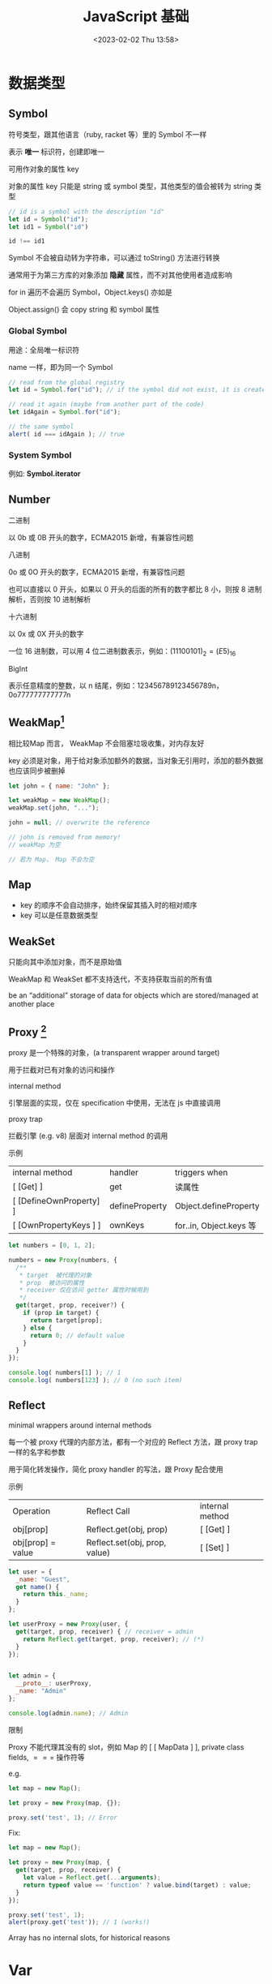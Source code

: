 #+TITLE: JavaScript 基础
#+DATE:<2023-02-02 Thu 13:58>
#+FILETAGS: @js

* 数据类型

** Symbol

符号类型，跟其他语言（ruby, racket 等）里的 Symbol 不一样

表示 *唯一* 标识符，创建即唯一

可用作对象的属性 key

对象的属性 key 只能是 string 或 symbol 类型，其他类型的值会被转为 string 类型

#+begin_src js
// id is a symbol with the description "id"
let id = Symbol("id");
let id1 = Symbol("id")

id !== id1
#+end_src

Symbol 不会被自动转为字符串，可以通过 toString() 方法进行转换

通常用于为第三方库的对象添加 *隐藏* 属性，而不对其他使用者造成影响

for in 遍历不会遍历 Symbol，Object.keys() 亦如是

Object.assign() 会 copy string 和 symbol 属性

*** Global Symbol

用途：全局唯一标识符

name 一样，即为同一个 Symbol

#+begin_src  js
// read from the global registry
let id = Symbol.for("id"); // if the symbol did not exist, it is created

// read it again (maybe from another part of the code)
let idAgain = Symbol.for("id");

// the same symbol
alert( id === idAgain ); // true

#+end_src

*** System Symbol

例如: *Symbol.iterator*

** Number

 二进制

以 0b 或 0B 开头的数字，ECMA2015 新增，有兼容性问题

 八进制

0o 或 0O 开头的数字，ECMA2015 新增，有兼容性问题

也可以直接以 0 开头，如果以 0 开头的后面的所有的数字都比 8 小，则按 8 进制解析，否则按 10 进制解析

 十六进制

以 0x 或 0X 开头的数字

一位 16 进制数，可以用 4 位二进制数表示，例如：\( (1110 0101)_2 = (E5)_{16}\)

 BigInt

表示任意精度的整数，以 n 结尾，例如：123456789123456789n，0o777777777777n

** WeakMap[fn:1]

相比较Map 而言， WeakMap 不会阻塞垃圾收集，对内存友好

key 必须是对象，用于给对象添加额外的数据，当对象无引用时，添加的额外数据也应该同步被删掉

#+begin_src js
let john = { name: "John" };

let weakMap = new WeakMap();
weakMap.set(john, "...");

john = null; // overwrite the reference

// john is removed from memory!
// weakMap 为空

// 若为 Map， Map 不会为空
#+end_src

** Map

- key 的顺序不会自动排序，始终保留其插入时的相对顺序
- key 可以是任意数据类型

** WeakSet

只能向其中添加对象，而不是原始值

WeakMap 和 WeakSet 都不支持迭代，不支持获取当前的所有值

be an “additional” storage of data for objects which are stored/managed at another place

[fn:1] [[https://javascript.info/weakmap-weakset][weakmap-weakset]]

** Proxy [fn:1]

proxy 是一个特殊的对象，(a transparent wrapper around target)

用于拦截对已有对象的访问和操作

 internal method

引擎层面的实现，仅在 specification 中使用，无法在 js 中直接调用

 proxy trap

拦截引擎 (e.g. v8) 层面对 internal method 的调用

 示例

| internal method         | handler        | triggers when          |
| [ [Get] ]               | get            | 读属性                  |
| [ [DefineOwnProperty] ] | defineProperty | Object.defineProperty  |
| [ [OwnPropertyKeys ] ]  | ownKeys        | for..in, Object.keys 等 |

#+begin_src js
let numbers = [0, 1, 2];

numbers = new Proxy(numbers, {
  /**
   * target  被代理的对象
   * prop  被访问的属性
   * receiver 仅在访问 getter 属性时候用到
   */
  get(target, prop, receiver?) {
    if (prop in target) {
      return target[prop];
    } else {
      return 0; // default value
    }
  }
});

console.log( numbers[1] ); // 1
console.log( numbers[123] ); // 0 (no such item)

#+end_src

** Reflect

minimal wrappers around internal methods

每一个被 proxy 代理的内部方法，都有一个对应的 Reflect 方法，跟 proxy trap 一样的名字和参数

用于简化转发操作，简化 proxy handler 的写法，跟 Proxy 配合使用

示例

| Operation         | Reflect Call                  | internal method |
| obj[prop]         | Reflect.get(obj, prop)        | [ [Get] ]       |
| obj[prop] = value | Reflect.set(obj, prop, value) | [ [Set] ]       |

#+begin_src js
let user = {
  _name: "Guest",
  get name() {
    return this._name;
  }
};

let userProxy = new Proxy(user, {
  get(target, prop, receiver) { // receiver = admin
    return Reflect.get(target, prop, receiver); // (*)
  }
});


let admin = {
  __proto__: userProxy,
  _name: "Admin"
};

console.log(admin.name); // Admin
#+end_src

限制

Proxy 不能代理其没有的 slot，例如 Map 的 [ [ MapData ] ], private class fields, $===$ 操作符等

   e.g.
#+begin_src js
let map = new Map();

let proxy = new Proxy(map, {});

proxy.set('test', 1); // Error
#+end_src

Fix:
#+begin_src js
let map = new Map();

let proxy = new Proxy(map, {
  get(target, prop, receiver) {
    let value = Reflect.get(...arguments);
    return typeof value == 'function' ? value.bind(target) : value;
  }
});

proxy.set('test', 1);
alert(proxy.get('test')); // 1 (works!)

#+end_src

Array has no internal slots, for historical reasons

[fn:1] [[https://javascript.info/proxy][proxy]]

* Var

only a variable's declaration is hoisted, not its initialization

var declarations are processed when the function starts (or script starts for globals)

var 的变量声明会被提升，变量赋值及初始化不会

var 没有块级作用域，只有函数和全局作用域

without use strict, an assignment to a non-existing variable creates a new global variable


* Lexical Environment[fn:1]

 运行中的函数，代码块，脚本全局都有与之对应的 LE

 词法环境对象，包括两部分:

 1. Environment Record 环境记录对象，保存局部变量，this 信息
 2. 指向外层词法环境的指针

 A variable is a property of a special internal object, associated with the currently executing block/function/script


 执行上下文分全局上下文、函数上下文和块级上下文

 代码执行流每进入一个新上下文，都会创建一个作用域链，用于搜索变量和函数。

* Function

函数声明会在词法环境创建时，立刻初始化，所以我们可以在函数声明前调用函数

函数表达式不会

#+begin_src js
// 函数声明
function foo() {}

// 函数表达式
let a = function () {}
#+end_src

函数在每次调用时，都会创建一个与之关联的 LE

参数，局部变量，都是 ER 的一个属性

** 闭包

闭包即函数，能记住其外层作用域变量并使用

每个函数都有个隐藏的 [ [Environment] ] 属性，指向其被创建的词法环境


** 箭头函数

this 为外层词法环境的 this，不能被 new，没有 arguments, 没有 super

* Prototype

** [ [Prototype] ]

Js 引擎层面的隐藏属性，决定继承关系，用户侧代码不可直接访问这个属性

** __proto__

历史遗留的 getter/setter ，不建议使用，用于设置原型关系

建议使用这俩： Object.getPrototypeOf/Object.setPrototypeOf

* Class

[[file:animal-rabbit-static.svg]]

* 值比较

- ===

  isStrictlyEqual 算法

  不会做类型转换,

- ==
  isLooselyEqual 算法

  比较值时会做类型转换

- Object.is

  SameValue 算法

  判断两个值是否一样，跟 === 一致，除了(NaN, +0, -0) 的比较
 #+begin_src js
console.log(Object.is('1', 1));
// Expected output: false

console.log(Object.is(NaN, NaN));
// Expected output: true

console.log(Object.is(-0, 0));
// Expected output: false

const obj = {};
console.log(Object.is(obj, {}));
// Expected output: false

 #+end_src

 - SameValueZero
  #+begin_src js

function sameValueZero(x, y) {
  if (typeof x === "number" && typeof y === "number") {
    // x and y are equal (may be -0 and 0) or they are both NaN
    return x === y || (x !== x && y !== y);
  }
  return x === y;
}

  #+end_src

* JS 语句

** for..in

可枚举属性，包括原型链上的继承属性

** for..of

枚举 iterable

** Object.keys

自有可枚举属性

* 常用 API

** call & apply
#+begin_src js
func.apply(this, ['eat', 'bananas']) vs. func.call(this, 'eat', 'bananas')

#+end_src



[fn:1] [[https://javascript.info/closure][lexical-environment]]
